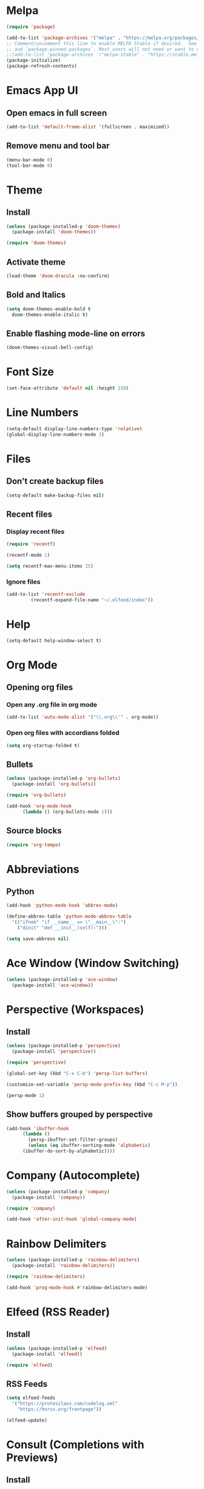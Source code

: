 * Melpa
#+begin_src emacs-lisp
  (require 'package)

  (add-to-list 'package-archives '("melpa" . "https://melpa.org/packages/") t)
  ;; Comment/uncomment this line to enable MELPA Stable if desired.  See `package-archive-priorities`
  ;; and `package-pinned-packages`. Most users will not need or want to do this.
  ;;(add-to-list 'package-archives '("melpa-stable" . "https://stable.melpa.org/packages/") t)
  (package-initialize)
  (package-refresh-contents)
#+end_src
* Emacs App UI
** Open emacs in full screen
#+begin_src emacs-lisp
  (add-to-list 'default-frame-alist '(fullscreen . maximized))
#+end_src
** Remove menu and tool bar
#+begin_src emacs-lisp
  (menu-bar-mode 0)
  (tool-bar-mode 0)
#+end_src
* Theme
** Install
#+begin_src emacs-lisp
  (unless (package-installed-p 'doom-themes)
    (package-install 'doom-themes))

  (require 'doom-themes)
#+end_src
** Activate theme
#+begin_src emacs-lisp
  (load-theme 'doom-dracula :no-confirm)
#+end_src
** Bold and Italics
#+begin_src emacs-lisp
  (setq doom-themes-enable-bold t
	doom-themes-enable-italic t)
#+end_src
** Enable flashing mode-line on errors
#+begin_src emacs-lisp
  (doom-themes-visual-bell-config)
#+end_src
* Font Size
#+begin_src emacs-lisp
  (set-face-attribute 'default nil :height 150)
#+end_src
* Line Numbers
#+begin_src emacs-lisp
  (setq-default display-line-numbers-type 'relative)
  (global-display-line-numbers-mode 1)
#+end_src
* Files
** Don't create backup files
#+begin_src emacs-lisp
  (setq-default make-backup-files nil)
#+end_src
** Recent files
*** Display recent files
#+begin_src emacs-lisp
  (require 'recentf)

  (recentf-mode 1)

  (setq recentf-max-menu-items 25)
#+end_src
*** Ignore files
#+begin_src emacs-lisp
  (add-to-list 'recentf-exclude
	       (recentf-expand-file-name "~/.elfeed/index"))
#+end_src
* Help
#+begin_src emacs-lisp
  (setq-default help-window-select t)
#+end_src
* Org Mode
** Opening org files
*** Open any .org file in org mode
#+begin_src emacs-lisp
  (add-to-list 'auto-mode-alist '("\\.org\\'" . org-mode))
#+end_src
*** Open org files with accordians folded
#+begin_src emacs-lisp
  (setq org-startup-folded t)
#+end_src
** Bullets
#+begin_src emacs-lisp
  (unless (package-installed-p 'org-bullets)
    (package-install 'org-bullets))

  (require 'org-bullets)

  (add-hook 'org-mode-hook
	    (lambda () (org-bullets-mode 1)))
#+end_src

** Source blocks
#+begin_src emacs-lisp
  (require 'org-tempo)
#+end_src

* Abbreviations
** Python
#+begin_src emacs-lisp
  (add-hook 'python-mode-hook 'abbrev-mode)

  (define-abbrev-table 'python-mode-abbrev-table
    '(("ifnem" "if __name__ == \"__main__\":")
      ("dinit" "def __init__(self):")))

  (setq save-abbrevs nil)
#+end_src
* Ace Window (Window Switching)
#+begin_src emacs-lisp
  (unless (package-installed-p 'ace-window)
    (package-install 'ace-window))
#+end_src
* Perspective (Workspaces)
** Install
#+begin_src emacs-lisp
  (unless (package-installed-p 'perspective)
    (package-install 'perspective))

  (require 'perspective)

  (global-set-key (kbd "C-x C-b") 'persp-list-buffers)

  (customize-set-variable 'persp-mode-prefix-key (kbd "C-c M-p"))

  (persp-mode 1)
#+end_src

** Show buffers grouped by perspective
#+begin_src emacs-lisp
  (add-hook 'ibuffer-hook
	    (lambda ()
	      (persp-ibuffer-set-filter-groups)
	      (unless (eq ibuffer-sorting-mode 'alphabetic)
		(ibuffer-do-sort-by-alphabetic))))
#+end_src

* Company (Autocomplete)
#+begin_src emacs-lisp
  (unless (package-installed-p 'company)
    (package-install 'company))

  (require 'company)

  (add-hook 'after-init-hook 'global-company-mode)
#+end_src
* Rainbow Delimiters
#+begin_src emacs-lisp
  (unless (package-installed-p 'rainbow-delimiters)
    (package-install 'rainbow-delimiters))

  (require 'rainbow-delimiters)

  (add-hook 'prog-mode-hook #'rainbow-delimiters-mode)
#+end_src
* Elfeed (RSS Reader)
** Install
#+begin_src emacs-lisp
  (unless (package-installed-p 'elfeed)
    (package-install 'elfeed))

  (require 'elfeed)
#+end_src
** RSS Feeds
#+begin_src emacs-lisp
  (setq elfeed-feeds
	'("https://protesilaos.com/codelog.xml"
	  "https://hnrss.org/frontpage"))

  (elfeed-update)
#+end_src
* Consult (Completions with Previews)
** Install
#+begin_src emacs-lisp
  (unless (package-installed-p 'consult)
    (package-install 'consult))

  (require 'consult)
#+end_src
* Orderless (Fuzzy Matching)
** Install
#+begin_src emacs-lisp
  (unless (package-installed-p 'orderless)
    (package-install 'orderless))

  (require 'orderless)
  (setq completion-styles '(orderless basic)
	completion-category-overrides '((file (styles basic partial-completion))))

#+end_src
* Evil Leader Key Bindings
** Install (This must come before evil)
#+begin_src emacs-lisp
  (unless (package-installed-p 'evil-leader)
    (package-install 'evil-leader))

  (require 'evil-leader)

  (global-evil-leader-mode 1)

  (evil-leader/set-leader "<SPC>")
#+end_src

** Key Bindings
*** Quit
#+begin_src emacs-lisp
  (evil-leader/set-key
    "q q" 'save-buffers-kill-terminal)
#+end_src
*** Help
#+begin_src emacs-lisp
  (evil-leader/set-key
    "h f" 'describe-function
    "h k" 'describe-key
    "h v" 'describe-variable
    "h m" 'describe-mode)
#+end_src
*** Buffer
#+begin_src emacs-lisp
  (evil-leader/set-key
    "b b" 'consult-buffer
    "b i" 'ibuffer
    "b n" 'next-buffer
    "<right>" 'next-buffer
    "b p" 'previous-buffer
    "<left>" 'previous-buffer
    "b k" 'kill-buffer)
#+end_src
*** Window 
#+begin_src emacs-lisp
  (evil-leader/set-key
    "w 1" 'delete-other-windows
    "w k" 'delete-window
    "w h" (lambda () (interactive) (split-window-below) (other-window 1))
    "w v" (lambda () (interactive) (split-window-right) (other-window 1))
    "w w" 'ace-window) ;; Switch between windows
#+end_src
*** Org mode
**** Open link in browser
#+begin_src emacs-lisp
  (evil-leader/set-key
    "o l" 'org-open-at-point)
#+end_src
**** Open section in new buffer
#+begin_src emacs-lisp
  (defun my/open-section-in-new-buffer ()
    "Open org section in new buffer"
    (interactive)
    (org-tree-to-indirect-buffer)
    (other-window 1))

  (evil-leader/set-key
    "o v" 'my/open-section-in-new-buffer)
#+end_src
*** Workspace
#+begin_src emacs-lisp
  (defun my/switch-workspace-1 () "Switch to workspace 1" (interactive) (persp-switch-by-number 1))
  (defun my/switch-workspace-2 () "Switch to workspace 2" (interactive) (persp-switch-by-number 2))
  (defun my/switch-workspace-3 () "Switch to workspace 3" (interactive) (persp-switch-by-number 3))
  (defun my/switch-workspace-4 () "Switch to workspace 4" (interactive) (persp-switch-by-number 4))
  (defun my/switch-workspace-5 () "Switch to workspace 5" (interactive) (persp-switch-by-number 5))
  (defun my/switch-workspace-6 () "Switch to workspace 6" (interactive) (persp-switch-by-number 6))
  (defun my/switch-workspace-7 () "Switch to workspace 7" (interactive) (persp-switch-by-number 7))
  (defun my/switch-workspace-8 () "Switch to workspace 8" (interactive) (persp-switch-by-number 8))
  (defun my/switch-workspace-9 () "Switch to workspace 9" (interactive) (persp-switch-by-number 9))
  (defun my/switch-workspace-10 () "Switch to workspace 10" (interactive) (persp-switch-by-number 10))

  (evil-leader/set-key
    "p s" 'persp-switch
    "p S" 'persp-state-save
    "p l" 'persp-state-load
    "p n" 'persp-next
    "p p" 'persp-prev
    "p k" 'persp-kill
    "p 1" 'my/switch-workspace-1
    "p 2" 'my/switch-workspace-2
    "p 3" 'my/switch-workspace-3
    "p 4" 'my/switch-workspace-4
    "p 5" 'my/switch-workspace-5
    "p 6" 'my/switch-workspace-6
    "p 7" 'my/switch-workspace-7
    "p 8" 'my/switch-workspace-8
    "p 9" 'my/switch-workspace-9
    "p 0" 'my/switch-workspace-10)
#+end_src

*** File
#+begin_src emacs-lisp
  (defun my/open-init-file ()
    "Open init.el file."
    (interactive)
    (find-file "~/.emacs.d/config.org"))
  
  (evil-leader/set-key
    "f i" 'my/open-init-file
    "f f" 'find-file
    "f r" 'recentf-open-files)
#+end_src
*** Terminal
#+begin_src emacs-lisp
  (defun my/create-shell ()
    "Create a shell buffer with a unique name."
    (interactive)
    (shell (generate-new-buffer-name "*shell*")))


  (defun my/create-small-shell ()
    "Create a shell buffer in a window below current buffer."
    (interactive)
    (split-window-below)
    (other-window 1)
    (my/create-shell))

  (evil-leader/set-key
    "t s" 'my/create-small-shell
    "t t" 'my/create-shell)
#+end_src
*** Software
#+begin_src emacs-lisp
  (defun my/upgrade ()
    "Upgrade packages and remove packages that are no longer needed"
    (interactive)
    (package-upgrade-all)
    (package-autoremove))

  (evil-leader/set-key
    "s u" 'my/upgrade)
#+end_src
*** Search
**** Buffer
#+begin_src emacs-lisp
  (evil-leader/set-key
    "/" 'consult-line)
#+end_src
**** Google
Search google for selected text
#+begin_src emacs-lisp
  (defun my/grab-selected-text ()
    "Grab the text selected in visual mode and return it as a string."
    (interactive)
    (when (region-active-p)
      (let ((start (region-beginning))
	    (end (region-end)))
	(buffer-substring-no-properties start end))))

  (defun my/google-search ()
    "Use google search on selected text"
    (interactive)
    (let ((selected-text (my/grab-selected-text)))
      (if selected-text
	(browse-url (format "https://google.com/search?q=%s" (url-hexify-string selected-text)))
	(error "Error: No text selected to search"))))

  (evil-leader/set-key
    "g s" 'my/google-search)
#+end_src
*** Programming
#+begin_src emacs-lisp
  (defun my/toggle-view-code-block()
    "Toggle narrowing on code block"
    (interactive)
    (if (buffer-narrowed-p)
	(widen)
    (narrow-to-defun)))

  (evil-leader/set-key
    "c v" 'my/toggle-view-code-block)
#+end_src
* Evil Mode
** Install
#+begin_src emacs-lisp
  (unless (package-installed-p 'evil)
    (package-install 'evil))

  (setq evil-want-C-i-jump nil)

  (require 'evil)

  (evil-mode 1)
#+end_src

** Activate redo
#+begin_src emacs-lisp
  (evil-set-undo-system 'undo-redo)
#+end_src
** Key bindings
*** Scrolling up
#+begin_src emacs-lisp
  (define-key evil-normal-state-map (kbd "C-u") 'evil-scroll-up)
#+end_src
*** Save file
#+begin_src emacs-lisp
  (define-key evil-normal-state-map (kbd "ZS") (lambda () (interactive) (save-buffer)))
#+end_src
*** Open org accordians
#+begin_src emacs-lisp
  (evil-define-key 'normal org-mode-map (kbd "<tab>") #'org-cycle)
#+end_src

*** Paste
#+begin_src emacs-lisp
  (define-key evil-normal-state-map (kbd "M-v") 'yank)
  (define-key evil-insert-state-map (kbd "M-v") 'yank)
#+end_src

*** Elfeed
#+begin_src emacs-lisp
  (evil-define-key 'normal elfeed-search-mode-map (kbd "u") #'elfeed-search-tag-all-unread)
  (evil-define-key 'normal elfeed-search-mode-map (kbd "r") #'elfeed-search-untag-all-unread)
  (evil-define-key 'normal elfeed-search-mode-map (kbd "q") #'elfeed-kill-buffer)
  (evil-define-key 'normal elfeed-search-mode-map (kbd "<RET>") #'elfeed-search-show-entry) 

  (evil-define-key 'normal elfeed-show-mode-map (kbd "q") #'elfeed-kill-buffer)
  (evil-define-key 'normal elfeed-show-mode-map (kbd "<tab>") #'elfeed-show-next-link)
#+end_src
* Which Key (Key Binding Suggestions)
#+begin_src emacs-lisp
  (unless (package-installed-p 'which-key)
    (package-install 'which-key))

  (require 'which-key)

  (which-key-mode 1)
#+end_src
* Vertico (List Suggestions)
** Install
#+begin_src emacs-lisp
  (unless (package-installed-p 'vertico)
    (package-install 'vertico))

  (require 'vertico)

  (vertico-mode 1)
#+end_src
** Cycle results
#+begin_src emacs-lisp
  (setq vertico-cycle 1)
#+end_src
* Marginalia (Suggestion Hints)
#+begin_src emacs-lisp
  (unless (package-installed-p 'marginalia)
    (package-install 'marginalia))

  (require 'marginalia)

  (marginalia-mode 1)
#+end_src

